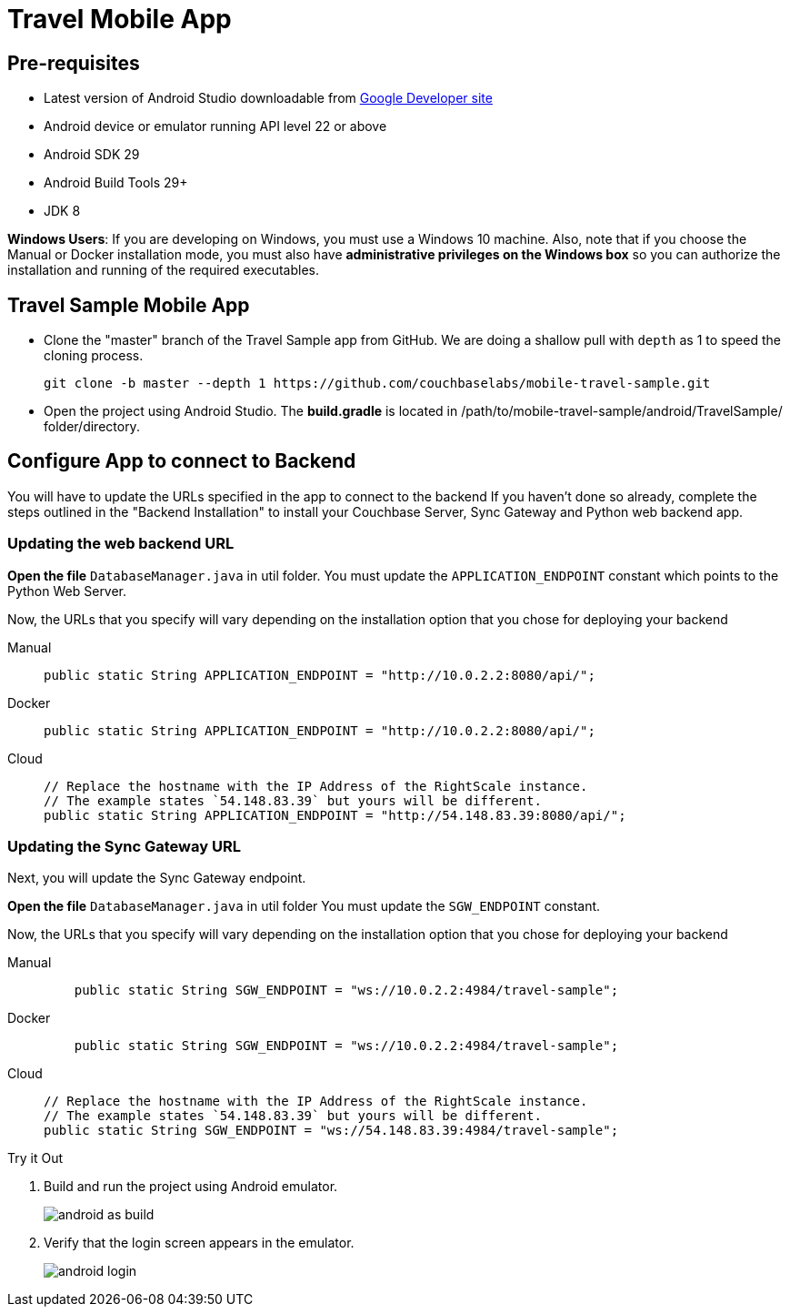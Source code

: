= Travel Mobile App
:page-aliases: tutorials:travel-sample:develop/android,tutorials:travel-sample:develop/android/index
:tabs:

== Pre-requisites

* Latest version of Android Studio downloadable from
https://developer.android.com[Google Developer site]
* Android device or emulator running API level 22 or above
* Android SDK 29
* Android Build Tools 29+
* JDK 8

*Windows Users*: If you are developing on Windows, you must use a Windows 10 machine.
Also, note that if you choose the Manual or Docker installation mode, you must also have *administrative privileges on the Windows box* so you can authorize the installation and running of the required executables.


== Travel Sample Mobile App


* Clone the "master" branch of the Travel Sample app from GitHub. We are doing a shallow pull with `depth` as 1 to speed the cloning process.
+
[source,bash]
----
git clone -b master --depth 1 https://github.com/couchbaselabs/mobile-travel-sample.git
----

* Open the project using Android Studio. The *build.gradle* is located in /path/to/mobile-travel-sample/android/TravelSample/ folder/directory.


== Configure App to connect to Backend


You will have to update the URLs specified in the app to connect to the backend
If you haven't done so already, complete the steps outlined in the "Backend Installation" to install your Couchbase Server, Sync Gateway and Python web backend app.

=== Updating the web backend URL

*Open the file* `DatabaseManager.java` in util folder.
You must update the `APPLICATION_ENDPOINT` constant which points to the Python Web Server.

Now, the URLs that you specify will vary depending on the installation option that you chose for deploying your backend


[{tabs}]
====
Manual::
+
--
[source,java]
----
public static String APPLICATION_ENDPOINT = "http://10.0.2.2:8080/api/";
----
--

Docker::
+
--
[source,java]
----
public static String APPLICATION_ENDPOINT = "http://10.0.2.2:8080/api/";
----
--

Cloud::
+
--
[source,java]
----
// Replace the hostname with the IP Address of the RightScale instance.
// The example states `54.148.83.39` but yours will be different.
public static String APPLICATION_ENDPOINT = "http://54.148.83.39:8080/api/";
----
--
====


=== Updating the Sync Gateway URL

Next, you will update the Sync Gateway endpoint.

*Open the file* `DatabaseManager.java` in util folder
You must update the `SGW_ENDPOINT` constant.

Now, the URLs that you specify will vary depending on the installation option that you chose for deploying your backend

[{tabs}]
====
Manual::
+
--
[source,java]
----
    public static String SGW_ENDPOINT = "ws://10.0.2.2:4984/travel-sample";
----
--

Docker::
+
--
[source,java]
----
    public static String SGW_ENDPOINT = "ws://10.0.2.2:4984/travel-sample";
----
--

Cloud::
+
--
[source,java]
----
// Replace the hostname with the IP Address of the RightScale instance.
// The example states `54.148.83.39` but yours will be different.
public static String SGW_ENDPOINT = "ws://54.148.83.39:4984/travel-sample";
----
--
====

.Try it Out
****
. Build and run the project using Android emulator.
+
image:android-as-build.png[]

. Verify that the login screen appears in the emulator.
+
image:android-login.png[]
****

